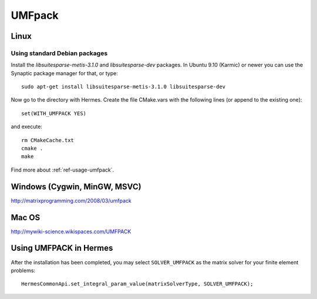 UMFpack
-------

.. _UMFPack home page: `<http://www.cise.ufl.edu/research/sparse/umfpack/>`_.

Linux
~~~~~

Using standard Debian packages
``````````````````````````````
Install the `libsuitesparse-metis-3.1.0` and `libsuitesparse-dev` packages.
In Ubuntu 9.10 (Karmic) or newer you can use the Synaptic package manager for that, or type::

    sudo apt-get install libsuitesparse-metis-3.1.0 libsuitesparse-dev

Now go to the directory with Hermes. Create the file CMake.vars with the
following lines (or append to the existing one)::

  set(WITH_UMFPACK YES)

and execute::

  rm CMakeCache.txt
  cmake .
  make
  
Find more about :ref:`ref-usage-umfpack`.

Windows (Cygwin, MinGW, MSVC)
~~~~~~~~~~~~~~~~~~~~~~~~~~~~~

http://matrixprogramming.com/2008/03/umfpack

Mac OS
~~~~~~

http://mywiki-science.wikispaces.com/UMFPACK

.. _ref-usage-umfpack:

Using UMFPACK in Hermes
~~~~~~~~~~~~~~~~~~~~~~~

After the installation has been completed, you may select ``SOLVER_UMFPACK`` as the matrix solver for your finite element problems::

  HermesCommonApi.set_integral_param_value(matrixSolverType, SOLVER_UMFPACK);
